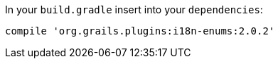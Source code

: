 In your `build.gradle` insert into your `dependencies`:

----
compile 'org.grails.plugins:i18n-enums:2.0.2'
----
